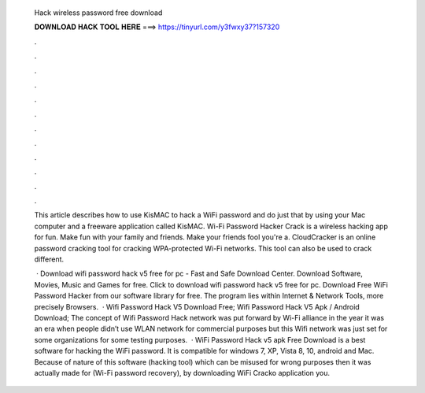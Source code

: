   Hack wireless password free download
  
  
  
  𝐃𝐎𝐖𝐍𝐋𝐎𝐀𝐃 𝐇𝐀𝐂𝐊 𝐓𝐎𝐎𝐋 𝐇𝐄𝐑𝐄 ===> https://tinyurl.com/y3fwxy37?157320
  
  
  
  .
  
  
  
  .
  
  
  
  .
  
  
  
  .
  
  
  
  .
  
  
  
  .
  
  
  
  .
  
  
  
  .
  
  
  
  .
  
  
  
  .
  
  
  
  .
  
  
  
  .
  
  This article describes how to use KisMAC to hack a WiFi password and do just that by using your Mac computer and a freeware application called KisMAC. Wi-Fi Password Hacker Crack is a wireless hacking app for fun. Make fun with your family and friends. Make your friends fool you're a. CloudCracker is an online password cracking tool for cracking WPA-protected Wi-Fi networks. This tool can also be used to crack different.
  
   · Download wifi password hack v5 free for pc - Fast and Safe Download Center. Download Software, Movies, Music and Games for free. Click to download wifi password hack v5 free for pc. Download Free WiFi Password Hacker from our software library for free. The program lies within Internet & Network Tools, more precisely Browsers.  · Wifi Password Hack V5 Download Free; Wifi Password Hack V5 Apk / Android Download; The concept of Wifi Password Hack network was put forward by Wi-Fi alliance in the year it was an era when people didn’t use WLAN network for commercial purposes but this Wifi network was just set for some organizations for some testing purposes.  · WiFi Password Hack v5 apk Free Download is a best software for hacking the WiFi password. It is compatible for windows 7, XP, Vista 8, 10, android and Mac. Because of nature of this software (hacking tool) which can be misused for wrong purposes then it was actually made for (Wi-Fi password recovery), by downloading WiFi Cracko application you.
